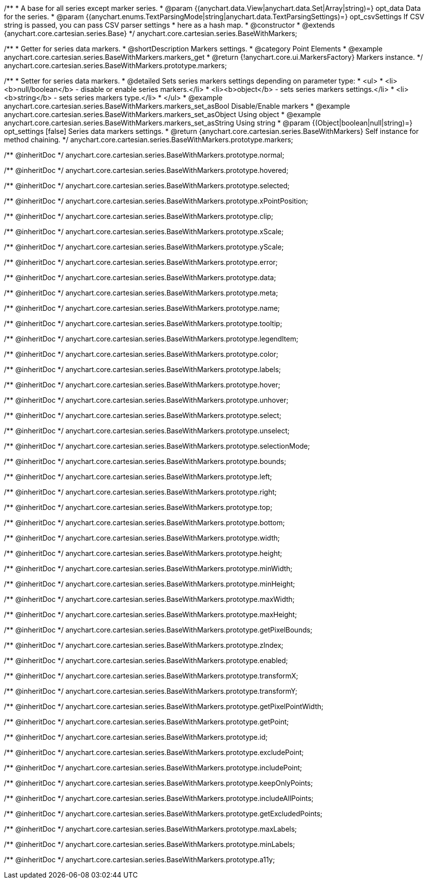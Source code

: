 /**
 * A base for all series except marker series.
 * @param {(anychart.data.View|anychart.data.Set|Array|string)=} opt_data Data for the series.
 * @param {(anychart.enums.TextParsingMode|string|anychart.data.TextParsingSettings)=} opt_csvSettings If CSV string is passed, you can pass CSV parser settings
 *    here as a hash map.
 * @constructor
 * @extends {anychart.core.cartesian.series.Base}
 */
anychart.core.cartesian.series.BaseWithMarkers;


//----------------------------------------------------------------------------------------------------------------------
//
//  anychart.core.cartesian.series.BaseWithMarkers.prototype.markers
//
//----------------------------------------------------------------------------------------------------------------------

/**
 * Getter for series data markers.
 * @shortDescription Markers settings.
 * @category Point Elements
 * @example anychart.core.cartesian.series.BaseWithMarkers.markers_get
 * @return {!anychart.core.ui.MarkersFactory} Markers instance.
 */
anychart.core.cartesian.series.BaseWithMarkers.prototype.markers;

/**
 * Setter for series data markers.
 * @detailed Sets series markers settings depending on parameter type:
 * <ul>
 *   <li><b>null/boolean</b> - disable or enable series markers.</li>
 *   <li><b>object</b> - sets series markers settings.</li>
 *   <li><b>string</b> - sets series markers type.</li>
 * </ul>
 * @example anychart.core.cartesian.series.BaseWithMarkers.markers_set_asBool Disable/Enable markers
 * @example anychart.core.cartesian.series.BaseWithMarkers.markers_set_asObject Using object
 * @example anychart.core.cartesian.series.BaseWithMarkers.markers_set_asString Using string
 * @param {(Object|boolean|null|string)=} opt_settings [false] Series data markers settings.
 * @return {anychart.core.cartesian.series.BaseWithMarkers} Self instance for method chaining.
 */
anychart.core.cartesian.series.BaseWithMarkers.prototype.markers;

/** @inheritDoc */
anychart.core.cartesian.series.BaseWithMarkers.prototype.normal;

/** @inheritDoc */
anychart.core.cartesian.series.BaseWithMarkers.prototype.hovered;

/** @inheritDoc */
anychart.core.cartesian.series.BaseWithMarkers.prototype.selected;

/** @inheritDoc */
anychart.core.cartesian.series.BaseWithMarkers.prototype.xPointPosition;

/** @inheritDoc */
anychart.core.cartesian.series.BaseWithMarkers.prototype.clip;

/** @inheritDoc */
anychart.core.cartesian.series.BaseWithMarkers.prototype.xScale;

/** @inheritDoc */
anychart.core.cartesian.series.BaseWithMarkers.prototype.yScale;

/** @inheritDoc */
anychart.core.cartesian.series.BaseWithMarkers.prototype.error;

/** @inheritDoc */
anychart.core.cartesian.series.BaseWithMarkers.prototype.data;

/** @inheritDoc */
anychart.core.cartesian.series.BaseWithMarkers.prototype.meta;

/** @inheritDoc */
anychart.core.cartesian.series.BaseWithMarkers.prototype.name;

/** @inheritDoc */
anychart.core.cartesian.series.BaseWithMarkers.prototype.tooltip;

/** @inheritDoc */
anychart.core.cartesian.series.BaseWithMarkers.prototype.legendItem;

/** @inheritDoc */
anychart.core.cartesian.series.BaseWithMarkers.prototype.color;

/** @inheritDoc */
anychart.core.cartesian.series.BaseWithMarkers.prototype.labels;

/** @inheritDoc */
anychart.core.cartesian.series.BaseWithMarkers.prototype.hover;

/** @inheritDoc */
anychart.core.cartesian.series.BaseWithMarkers.prototype.unhover;

/** @inheritDoc */
anychart.core.cartesian.series.BaseWithMarkers.prototype.select;

/** @inheritDoc */
anychart.core.cartesian.series.BaseWithMarkers.prototype.unselect;

/** @inheritDoc */
anychart.core.cartesian.series.BaseWithMarkers.prototype.selectionMode;


/** @inheritDoc */
anychart.core.cartesian.series.BaseWithMarkers.prototype.bounds;

/** @inheritDoc */
anychart.core.cartesian.series.BaseWithMarkers.prototype.left;

/** @inheritDoc */
anychart.core.cartesian.series.BaseWithMarkers.prototype.right;

/** @inheritDoc */
anychart.core.cartesian.series.BaseWithMarkers.prototype.top;

/** @inheritDoc */
anychart.core.cartesian.series.BaseWithMarkers.prototype.bottom;

/** @inheritDoc */
anychart.core.cartesian.series.BaseWithMarkers.prototype.width;

/** @inheritDoc */
anychart.core.cartesian.series.BaseWithMarkers.prototype.height;

/** @inheritDoc */
anychart.core.cartesian.series.BaseWithMarkers.prototype.minWidth;

/** @inheritDoc */
anychart.core.cartesian.series.BaseWithMarkers.prototype.minHeight;

/** @inheritDoc */
anychart.core.cartesian.series.BaseWithMarkers.prototype.maxWidth;

/** @inheritDoc */
anychart.core.cartesian.series.BaseWithMarkers.prototype.maxHeight;

/** @inheritDoc */
anychart.core.cartesian.series.BaseWithMarkers.prototype.getPixelBounds;

/** @inheritDoc */
anychart.core.cartesian.series.BaseWithMarkers.prototype.zIndex;

/** @inheritDoc */
anychart.core.cartesian.series.BaseWithMarkers.prototype.enabled;

/** @inheritDoc */
anychart.core.cartesian.series.BaseWithMarkers.prototype.transformX;

/** @inheritDoc */
anychart.core.cartesian.series.BaseWithMarkers.prototype.transformY;

/** @inheritDoc */
anychart.core.cartesian.series.BaseWithMarkers.prototype.getPixelPointWidth;

/** @inheritDoc */
anychart.core.cartesian.series.BaseWithMarkers.prototype.getPoint;

/** @inheritDoc */
anychart.core.cartesian.series.BaseWithMarkers.prototype.id;

/** @inheritDoc */
anychart.core.cartesian.series.BaseWithMarkers.prototype.excludePoint;

/** @inheritDoc */
anychart.core.cartesian.series.BaseWithMarkers.prototype.includePoint;

/** @inheritDoc */
anychart.core.cartesian.series.BaseWithMarkers.prototype.keepOnlyPoints;

/** @inheritDoc */
anychart.core.cartesian.series.BaseWithMarkers.prototype.includeAllPoints;

/** @inheritDoc */
anychart.core.cartesian.series.BaseWithMarkers.prototype.getExcludedPoints;

/** @inheritDoc */
anychart.core.cartesian.series.BaseWithMarkers.prototype.maxLabels;

/** @inheritDoc */
anychart.core.cartesian.series.BaseWithMarkers.prototype.minLabels;

/** @inheritDoc */
anychart.core.cartesian.series.BaseWithMarkers.prototype.a11y;
